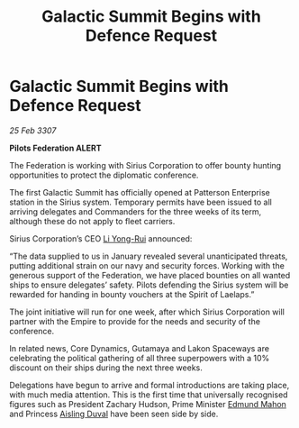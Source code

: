 :PROPERTIES:
:ID:       84b08fd5-a53b-4144-bf69-580ed401a4a6
:END:
#+title: Galactic Summit Begins with Defence Request
#+filetags: :Empire:galnet:

* Galactic Summit Begins with Defence Request

/25 Feb 3307/

*Pilots Federation ALERT* 

The Federation is working with Sirius Corporation to offer bounty hunting opportunities to protect the diplomatic conference. 

The first Galactic Summit has officially opened at Patterson Enterprise station in the Sirius system. Temporary permits have been issued to all arriving delegates and Commanders for the three weeks of its term, although these do not apply to fleet carriers. 

 Sirius Corporation’s CEO [[id:f0655b3a-aca9-488f-bdb3-c481a42db384][Li Yong-Rui]] announced: 

“The data supplied to us in January revealed several unanticipated threats, putting additional strain on our navy and security forces. Working with the generous support of the Federation, we have placed bounties on all wanted ships to ensure delegates’ safety. Pilots defending the Sirius system will be rewarded for handing in bounty vouchers at the Spirit of Laelaps.” 

The joint initiative will run for one week, after which Sirius Corporation will partner with the Empire to provide for the needs and security of the conference.   

In related news, Core Dynamics, Gutamaya and Lakon Spaceways are celebrating the political gathering of all three superpowers with a 10% discount on their ships during the next three weeks. 

Delegations have begun to arrive and formal introductions are taking place, with much media attention. This is the first time that universally recognised figures such as President Zachary Hudson, Prime Minister [[id:da80c263-3c2d-43dd-ab3f-1fbf40490f74][Edmund Mahon]] and Princess [[id:b402bbe3-5119-4d94-87ee-0ba279658383][Aisling Duval]] have been seen side by side.
